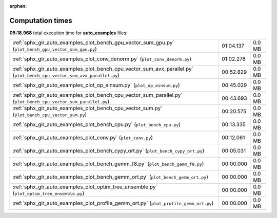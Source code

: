 
:orphan:

.. _sphx_glr_auto_examples_sg_execution_times:


Computation times
=================
**05:18.968** total execution time for **auto_examples** files:

+-------------------------------------------------------------------------------------------------------------------------+-----------+--------+
| :ref:`sphx_glr_auto_examples_plot_bench_gpu_vector_sum_gpu.py` (``plot_bench_gpu_vector_sum_gpu.py``)                   | 01:04.137 | 0.0 MB |
+-------------------------------------------------------------------------------------------------------------------------+-----------+--------+
| :ref:`sphx_glr_auto_examples_plot_conv_denorm.py` (``plot_conv_denorm.py``)                                             | 01:02.278 | 0.0 MB |
+-------------------------------------------------------------------------------------------------------------------------+-----------+--------+
| :ref:`sphx_glr_auto_examples_plot_bench_cpu_vector_sum_avx_parallel.py` (``plot_bench_cpu_vector_sum_avx_parallel.py``) | 00:52.829 | 0.0 MB |
+-------------------------------------------------------------------------------------------------------------------------+-----------+--------+
| :ref:`sphx_glr_auto_examples_plot_op_einsum.py` (``plot_op_einsum.py``)                                                 | 00:45.029 | 0.0 MB |
+-------------------------------------------------------------------------------------------------------------------------+-----------+--------+
| :ref:`sphx_glr_auto_examples_plot_bench_cpu_vector_sum_parallel.py` (``plot_bench_cpu_vector_sum_parallel.py``)         | 00:43.693 | 0.0 MB |
+-------------------------------------------------------------------------------------------------------------------------+-----------+--------+
| :ref:`sphx_glr_auto_examples_plot_bench_cpu_vector_sum.py` (``plot_bench_cpu_vector_sum.py``)                           | 00:20.575 | 0.0 MB |
+-------------------------------------------------------------------------------------------------------------------------+-----------+--------+
| :ref:`sphx_glr_auto_examples_plot_bench_cpu.py` (``plot_bench_cpu.py``)                                                 | 00:13.335 | 0.0 MB |
+-------------------------------------------------------------------------------------------------------------------------+-----------+--------+
| :ref:`sphx_glr_auto_examples_plot_conv.py` (``plot_conv.py``)                                                           | 00:12.061 | 0.0 MB |
+-------------------------------------------------------------------------------------------------------------------------+-----------+--------+
| :ref:`sphx_glr_auto_examples_plot_bench_cypy_ort.py` (``plot_bench_cypy_ort.py``)                                       | 00:05.031 | 0.0 MB |
+-------------------------------------------------------------------------------------------------------------------------+-----------+--------+
| :ref:`sphx_glr_auto_examples_plot_bench_gemm_f8.py` (``plot_bench_gemm_f8.py``)                                         | 00:00.000 | 0.0 MB |
+-------------------------------------------------------------------------------------------------------------------------+-----------+--------+
| :ref:`sphx_glr_auto_examples_plot_bench_gemm_ort.py` (``plot_bench_gemm_ort.py``)                                       | 00:00.000 | 0.0 MB |
+-------------------------------------------------------------------------------------------------------------------------+-----------+--------+
| :ref:`sphx_glr_auto_examples_plot_optim_tree_ensemble.py` (``plot_optim_tree_ensemble.py``)                             | 00:00.000 | 0.0 MB |
+-------------------------------------------------------------------------------------------------------------------------+-----------+--------+
| :ref:`sphx_glr_auto_examples_plot_profile_gemm_ort.py` (``plot_profile_gemm_ort.py``)                                   | 00:00.000 | 0.0 MB |
+-------------------------------------------------------------------------------------------------------------------------+-----------+--------+
